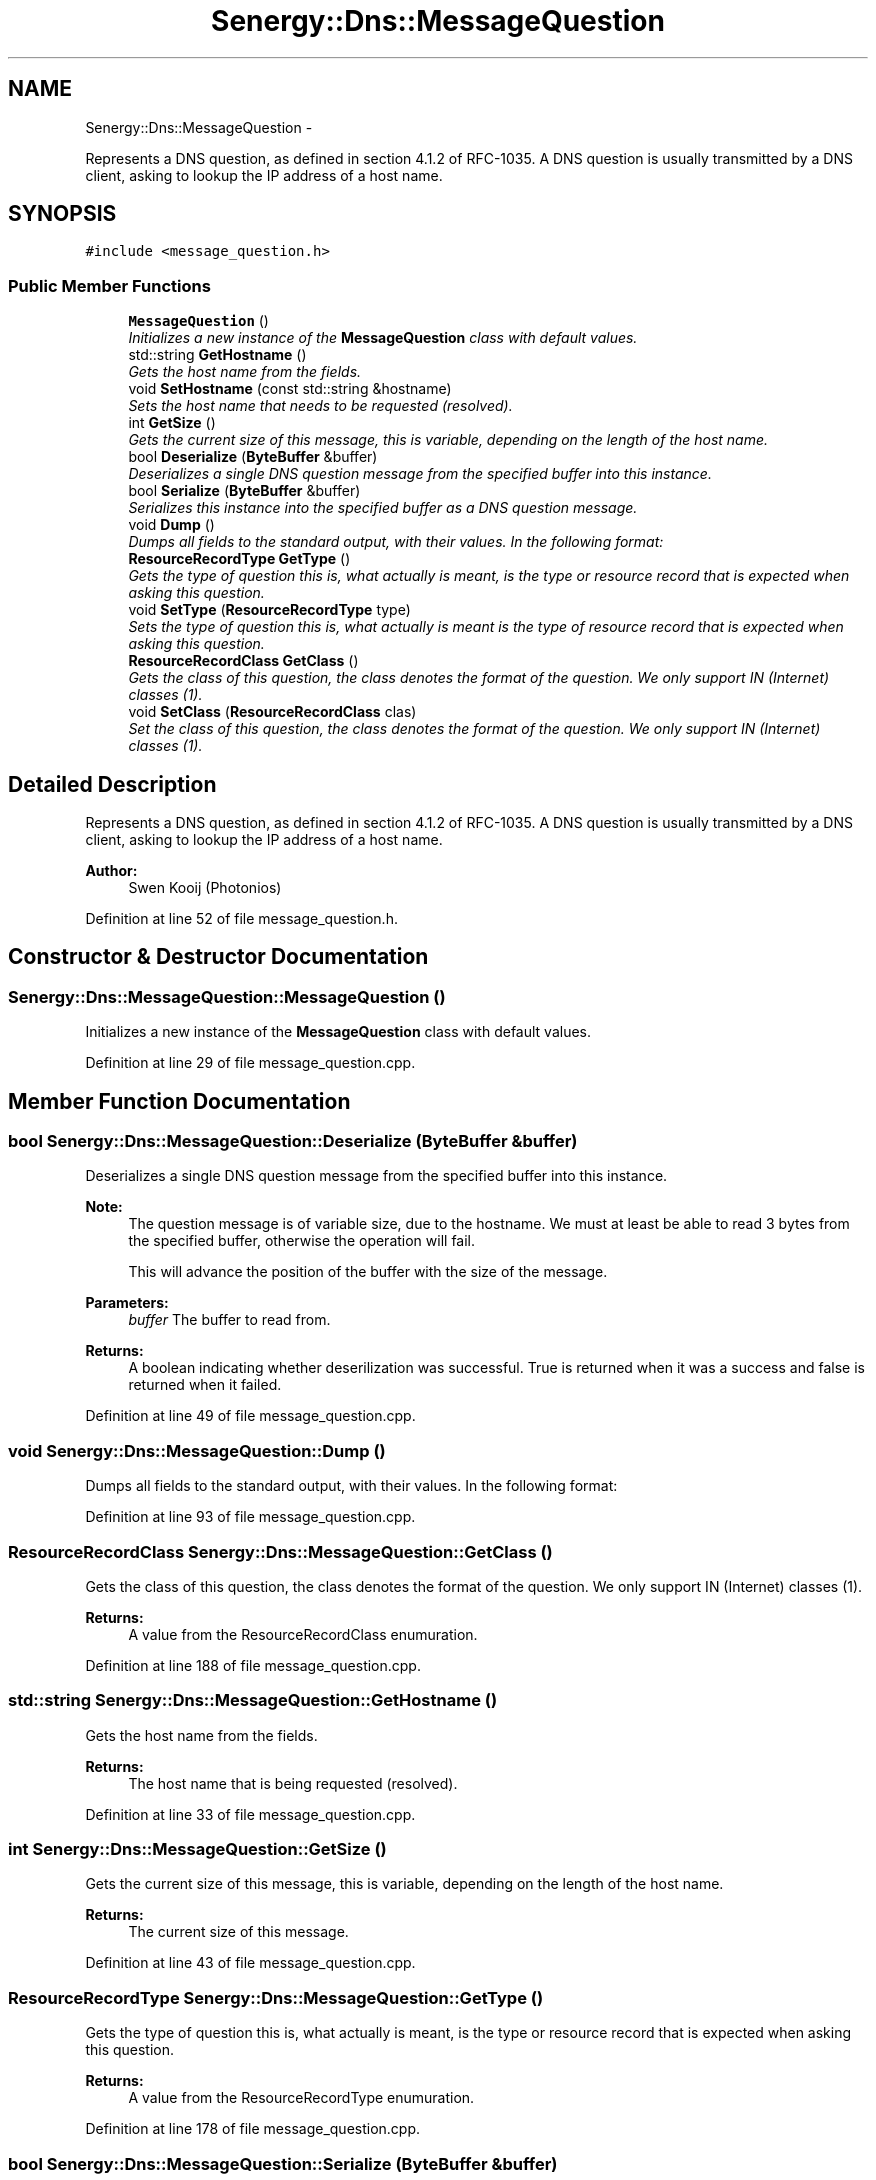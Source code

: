.TH "Senergy::Dns::MessageQuestion" 3 "Wed Jan 29 2014" "Version 1.0" "Senergy" \" -*- nroff -*-
.ad l
.nh
.SH NAME
Senergy::Dns::MessageQuestion \- 
.PP
Represents a DNS question, as defined in section 4\&.1\&.2 of RFC-1035\&. A DNS question is usually transmitted by a DNS client, asking to lookup the IP address of a host name\&.  

.SH SYNOPSIS
.br
.PP
.PP
\fC#include <message_question\&.h>\fP
.SS "Public Member Functions"

.in +1c
.ti -1c
.RI "\fBMessageQuestion\fP ()"
.br
.RI "\fIInitializes a new instance of the \fBMessageQuestion\fP class with default values\&. \fP"
.ti -1c
.RI "std::string \fBGetHostname\fP ()"
.br
.RI "\fIGets the host name from the fields\&. \fP"
.ti -1c
.RI "void \fBSetHostname\fP (const std::string &hostname)"
.br
.RI "\fISets the host name that needs to be requested (resolved)\&. \fP"
.ti -1c
.RI "int \fBGetSize\fP ()"
.br
.RI "\fIGets the current size of this message, this is variable, depending on the length of the host name\&. \fP"
.ti -1c
.RI "bool \fBDeserialize\fP (\fBByteBuffer\fP &buffer)"
.br
.RI "\fIDeserializes a single DNS question message from the specified buffer into this instance\&. \fP"
.ti -1c
.RI "bool \fBSerialize\fP (\fBByteBuffer\fP &buffer)"
.br
.RI "\fISerializes this instance into the specified buffer as a DNS question message\&. \fP"
.ti -1c
.RI "void \fBDump\fP ()"
.br
.RI "\fIDumps all fields to the standard output, with their values\&. In the following format: \fP"
.ti -1c
.RI "\fBResourceRecordType\fP \fBGetType\fP ()"
.br
.RI "\fIGets the type of question this is, what actually is meant, is the type or resource record that is expected when asking this question\&. \fP"
.ti -1c
.RI "void \fBSetType\fP (\fBResourceRecordType\fP type)"
.br
.RI "\fISets the type of question this is, what actually is meant is the type of resource record that is expected when asking this question\&. \fP"
.ti -1c
.RI "\fBResourceRecordClass\fP \fBGetClass\fP ()"
.br
.RI "\fIGets the class of this question, the class denotes the format of the question\&. We only support IN (Internet) classes (1)\&. \fP"
.ti -1c
.RI "void \fBSetClass\fP (\fBResourceRecordClass\fP clas)"
.br
.RI "\fISet the class of this question, the class denotes the format of the question\&. We only support IN (Internet) classes (1)\&. \fP"
.in -1c
.SH "Detailed Description"
.PP 
Represents a DNS question, as defined in section 4\&.1\&.2 of RFC-1035\&. A DNS question is usually transmitted by a DNS client, asking to lookup the IP address of a host name\&. 


.PP
\fBAuthor:\fP
.RS 4
Swen Kooij (Photonios) 
.RE
.PP

.PP
Definition at line 52 of file message_question\&.h\&.
.SH "Constructor & Destructor Documentation"
.PP 
.SS "Senergy::Dns::MessageQuestion::MessageQuestion ()"

.PP
Initializes a new instance of the \fBMessageQuestion\fP class with default values\&. 
.PP
Definition at line 29 of file message_question\&.cpp\&.
.SH "Member Function Documentation"
.PP 
.SS "bool Senergy::Dns::MessageQuestion::Deserialize (\fBByteBuffer\fP &buffer)"

.PP
Deserializes a single DNS question message from the specified buffer into this instance\&. 
.PP
\fBNote:\fP
.RS 4
The question message is of variable size, due to the hostname\&. We must at least be able to read 3 bytes from the specified buffer, otherwise the operation will fail\&.
.PP
This will advance the position of the buffer with the size of the message\&.
.RE
.PP
\fBParameters:\fP
.RS 4
\fIbuffer\fP The buffer to read from\&.
.RE
.PP
\fBReturns:\fP
.RS 4
A boolean indicating whether deserilization was successful\&. True is returned when it was a success and false is returned when it failed\&. 
.RE
.PP

.PP
Definition at line 49 of file message_question\&.cpp\&.
.SS "void Senergy::Dns::MessageQuestion::Dump ()"

.PP
Dumps all fields to the standard output, with their values\&. In the following format: 
.PP
Definition at line 93 of file message_question\&.cpp\&.
.SS "\fBResourceRecordClass\fP Senergy::Dns::MessageQuestion::GetClass ()"

.PP
Gets the class of this question, the class denotes the format of the question\&. We only support IN (Internet) classes (1)\&. 
.PP
\fBReturns:\fP
.RS 4
A value from the ResourceRecordClass enumuration\&. 
.RE
.PP

.PP
Definition at line 188 of file message_question\&.cpp\&.
.SS "std::string Senergy::Dns::MessageQuestion::GetHostname ()"

.PP
Gets the host name from the fields\&. 
.PP
\fBReturns:\fP
.RS 4
The host name that is being requested (resolved)\&. 
.RE
.PP

.PP
Definition at line 33 of file message_question\&.cpp\&.
.SS "int Senergy::Dns::MessageQuestion::GetSize ()"

.PP
Gets the current size of this message, this is variable, depending on the length of the host name\&. 
.PP
\fBReturns:\fP
.RS 4
The current size of this message\&. 
.RE
.PP

.PP
Definition at line 43 of file message_question\&.cpp\&.
.SS "\fBResourceRecordType\fP Senergy::Dns::MessageQuestion::GetType ()"

.PP
Gets the type of question this is, what actually is meant, is the type or resource record that is expected when asking this question\&. 
.PP
\fBReturns:\fP
.RS 4
A value from the ResourceRecordType enumuration\&. 
.RE
.PP

.PP
Definition at line 178 of file message_question\&.cpp\&.
.SS "bool Senergy::Dns::MessageQuestion::Serialize (\fBByteBuffer\fP &buffer)"

.PP
Serializes this instance into the specified buffer as a DNS question message\&. 
.PP
\fBNote:\fP
.RS 4
This will advance the position of the buffer with the size of the message\&.
.PP
Serilization will fail when no hostname is set\&.
.RE
.PP
\fBParameters:\fP
.RS 4
\fIbuffer\fP The buffer to write the serialized message to\&.
.RE
.PP
\fBReturns:\fP
.RS 4
A boolean indicating whether serilization was successful\&. True is returned when it was a success and false is returned when it failed\&. 
.RE
.PP

.PP
Definition at line 77 of file message_question\&.cpp\&.
.SS "void Senergy::Dns::MessageQuestion::SetClass (\fBResourceRecordClass\fPclas)"

.PP
Set the class of this question, the class denotes the format of the question\&. We only support IN (Internet) classes (1)\&. 
.PP
\fBParameters:\fP
.RS 4
\fIclas\fP A value from the ResourceRecordClass enumuration\&. 
.RE
.PP

.PP
Definition at line 193 of file message_question\&.cpp\&.
.SS "void Senergy::Dns::MessageQuestion::SetHostname (const std::string &hostname)"

.PP
Sets the host name that needs to be requested (resolved)\&. 
.PP
\fBParameters:\fP
.RS 4
\fIhostname\fP The host name that needs to be requested (resolved)\&. 
.RE
.PP

.PP
Definition at line 38 of file message_question\&.cpp\&.
.SS "void Senergy::Dns::MessageQuestion::SetType (\fBResourceRecordType\fPtype)"

.PP
Sets the type of question this is, what actually is meant is the type of resource record that is expected when asking this question\&. 
.PP
\fBParameters:\fP
.RS 4
\fItype\fP A value from the ResourceRecordType enumuration, the type to set\&. 
.RE
.PP

.PP
Definition at line 183 of file message_question\&.cpp\&.

.SH "Author"
.PP 
Generated automatically by Doxygen for Senergy from the source code\&.
